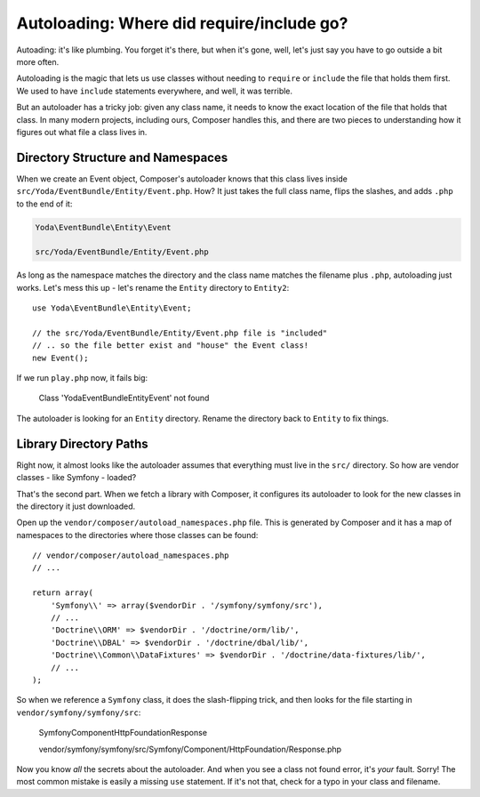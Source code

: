 Autoloading: Where did require/include go?
==========================================

Autoading: it's like plumbing. You forget it's there, but when it's gone,
well, let's just say you have to go outside a bit more often.

Autoloading is the magic that lets us use classes without needing to ``require``
or ``include`` the file that holds them first. We used to have ``include``
statements everywhere, and well, it was terrible.

But an autoloader has a tricky job: given any class name, it needs to know
the exact location of the file that holds that class. In many modern projects,
including ours, Composer handles this, and there are two pieces to understanding
how it figures out what file a class lives in.

Directory Structure and Namespaces
----------------------------------

When we create an Event object, Composer's autoloader knows that this class
lives inside ``src/Yoda/EventBundle/Entity/Event.php``. How? It just takes
the full class name, flips the slashes, and adds ``.php`` to the end of it:

.. code-block:: text

    Yoda\EventBundle\Entity\Event
    
    src/Yoda/EventBundle/Entity/Event.php

As long as the namespace matches the directory and the class name matches
the filename plus ``.php``, autoloading just works. Let's mess this up - let's
rename the ``Entity`` directory to ``Entity2``::

    use Yoda\EventBundle\Entity\Event;

    // the src/Yoda/EventBundle/Entity/Event.php file is "included"
    // .. so the file better exist and "house" the Event class!
    new Event();

If we run ``play.php`` now, it fails big:

    Class 'Yoda\EventBundle\Entity\Event' not found

The autoloader is looking for an ``Entity`` directory. Rename the directory
back to ``Entity`` to fix things.

Library Directory Paths
-----------------------

Right now, it almost looks like the autoloader assumes that everything must
live in the ``src/`` directory. So how are vendor classes - like Symfony - loaded?

That's the second part. When we fetch a library with Composer, it configures
its autoloader to look for the new classes in the directory it just downloaded.

Open up the ``vendor/composer/autoload_namespaces.php`` file. This is generated
by Composer and it has a map of namespaces to the directories where those
classes can be found::

    // vendor/composer/autoload_namespaces.php
    // ...
    
    return array(
        'Symfony\\' => array($vendorDir . '/symfony/symfony/src'),
        // ...
        'Doctrine\\ORM' => $vendorDir . '/doctrine/orm/lib/',
        'Doctrine\\DBAL' => $vendorDir . '/doctrine/dbal/lib/',
        'Doctrine\\Common\\DataFixtures' => $vendorDir . '/doctrine/data-fixtures/lib/',
        // ...
    );

So when we reference a ``Symfony`` class, it does the slash-flipping trick,
and then looks for the file starting in ``vendor/symfony/symfony/src``:

    Symfony\Component\HttpFoundation\Response

    vendor/symfony/symfony/src/Symfony/Component/HttpFoundation/Response.php

Now you know *all* the secrets about the autoloader. And when you see a class
not found error, it's *your* fault. Sorry! The most common mistake is easily
a missing ``use`` statement. If it's not that, check for a typo in your class
and filename.
